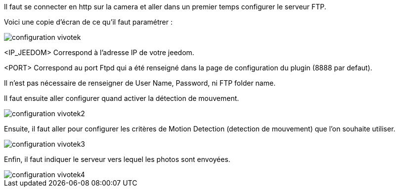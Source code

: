Il faut se connecter en http sur la camera et aller dans un premier temps configurer le serveur FTP.

Voici une copie d'écran de ce qu'il faut paramétrer :

image::../images/configuration_vivotek.jpg[align="center"]

<IP_JEEDOM> Correspond à l'adresse IP de votre jeedom.

<PORT> Correspond au port Ftpd qui a été renseigné dans la page de configuration du plugin (8888 par defaut).

Il n'est pas nécessaire de renseigner de User Name, Password, ni FTP folder name.

Il faut ensuite aller configurer quand activer la détection de mouvement.

image::../images/configuration_vivotek2.jpg[align="center"]

Ensuite, il faut aller pour configurer les critères de Motion Detection (detection de mouvement) que l'on souhaite utiliser.

image::../images/configuration_vivotek3.jpg[align="center"]

Enfin, il faut indiquer le serveur vers lequel les photos sont envoyées.

image::../images/configuration_vivotek4.jpg[align="center"]